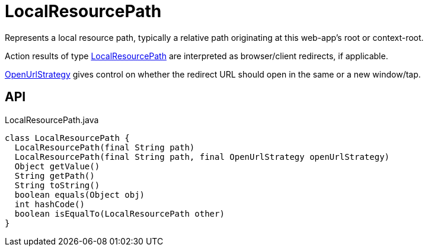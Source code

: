 = LocalResourcePath
:Notice: Licensed to the Apache Software Foundation (ASF) under one or more contributor license agreements. See the NOTICE file distributed with this work for additional information regarding copyright ownership. The ASF licenses this file to you under the Apache License, Version 2.0 (the "License"); you may not use this file except in compliance with the License. You may obtain a copy of the License at. http://www.apache.org/licenses/LICENSE-2.0 . Unless required by applicable law or agreed to in writing, software distributed under the License is distributed on an "AS IS" BASIS, WITHOUT WARRANTIES OR  CONDITIONS OF ANY KIND, either express or implied. See the License for the specific language governing permissions and limitations under the License.

Represents a local resource path, typically a relative path originating at this web-app's root or context-root.

Action results of type xref:refguide:applib:index/value/LocalResourcePath.adoc[LocalResourcePath] are interpreted as browser/client redirects, if applicable.

xref:refguide:applib:index/value/OpenUrlStrategy.adoc[OpenUrlStrategy] gives control on whether the redirect URL should open in the same or a new window/tap.

== API

[source,java]
.LocalResourcePath.java
----
class LocalResourcePath {
  LocalResourcePath(final String path)
  LocalResourcePath(final String path, final OpenUrlStrategy openUrlStrategy)
  Object getValue()
  String getPath()
  String toString()
  boolean equals(Object obj)
  int hashCode()
  boolean isEqualTo(LocalResourcePath other)
}
----

